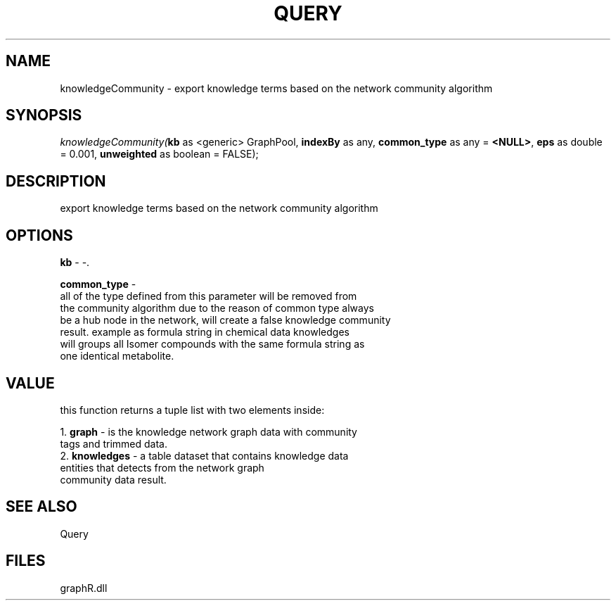 .\" man page create by R# package system.
.TH QUERY 1 2000-01-01 "knowledgeCommunity" "knowledgeCommunity"
.SH NAME
knowledgeCommunity \- export knowledge terms based on the network community algorithm
.SH SYNOPSIS
\fIknowledgeCommunity(\fBkb\fR as <generic> GraphPool, 
\fBindexBy\fR as any, 
\fBcommon_type\fR as any = \fB<NULL>\fR, 
\fBeps\fR as double = 0.001, 
\fBunweighted\fR as boolean = FALSE);\fR
.SH DESCRIPTION
.PP
export knowledge terms based on the network community algorithm
.PP
.SH OPTIONS
.PP
\fBkb\fB \fR\- -. 
.PP
.PP
\fBcommon_type\fB \fR\- 
 all of the type defined from this parameter will be removed from 
 the community algorithm due to the reason of common type always 
 be a hub node in the network, will create a false knowledge community 
 result. example as formula string in chemical data knowledges 
 will groups all Isomer compounds with the same formula string as 
 one identical metabolite.
. 
.PP
.SH VALUE
.PP
this function returns a tuple list with two elements inside:
 
 1. \fBgraph\fR - is the knowledge network graph data with community 
                tags and trimmed data.
 2. \fBknowledges\fR - a table dataset that contains knowledge data 
                     entities that detects from the network graph 
                     community data result.
.PP
.SH SEE ALSO
Query
.SH FILES
.PP
graphR.dll
.PP
